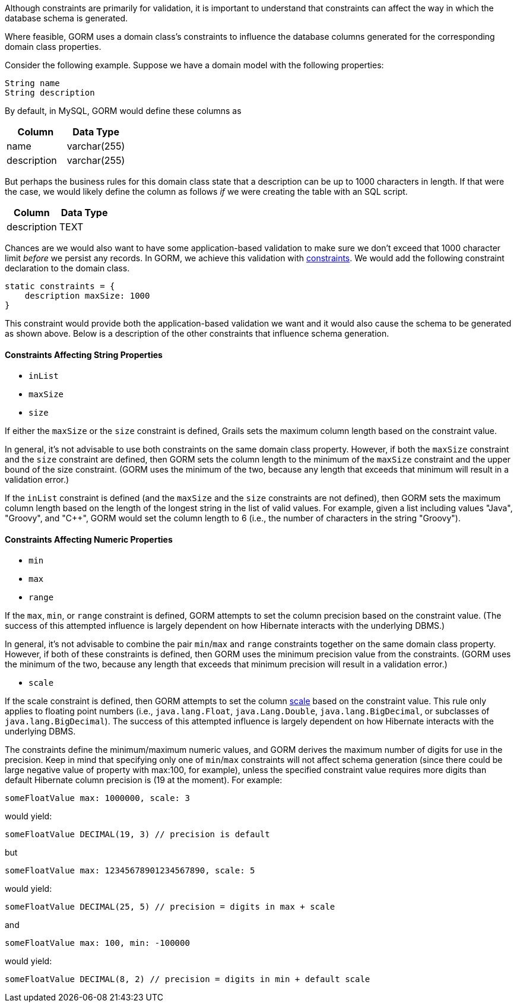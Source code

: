 Although constraints are primarily for validation, it is important to understand that constraints can affect the way in which the database schema is generated.

Where feasible, GORM uses a domain class's constraints to influence the database columns generated for the corresponding domain class properties.

Consider the following example.  Suppose we have a domain model with the following properties:

[source,groovy]
----
String name
String description
----

By default, in MySQL, GORM would define these columns as

[format="csv", options="header"]
|===

Column,Data Type
name,varchar(255)
description,varchar(255)
|===

But perhaps the business rules for this domain class state that a description can be up to 1000 characters in length.  If that were the case, we would likely define the column as follows _if_ we were creating the table with an SQL script.

[format="csv", options="header"]
|===

Column,Data Type
description,TEXT
|===

Chances are we would also want to have some application-based validation to make sure we don't exceed that 1000 character limit _before_ we persist any records.  In GORM, we achieve this validation with <<constraints,constraints>>.  We would add the following constraint declaration to the domain class.

[source,groovy]
----
static constraints = {
    description maxSize: 1000
}
----

This constraint would provide both the application-based validation we want and it would also cause the schema to be generated as shown above.  Below is a description of the other constraints that influence schema generation.


==== Constraints Affecting String Properties


* `inList`
* `maxSize`
* `size`

If either the `maxSize` or the `size` constraint is defined, Grails sets the maximum column length based on the constraint value.

In general, it's not advisable to use both constraints on the same domain class property.  However, if both the `maxSize` constraint and the `size` constraint are defined, then GORM sets the column length to the minimum of the `maxSize` constraint and the upper bound of the size constraint.  (GORM uses the minimum of the two, because any length that exceeds that minimum will result in a validation error.)

If the `inList` constraint is defined (and the `maxSize` and the `size` constraints are not defined), then GORM sets the maximum column length based on the length of the longest string in the list of valid values.  For example, given a list including values "Java", "Groovy", and "C++", GORM would set the column length to 6 (i.e., the number of characters in the string "Groovy").


==== Constraints Affecting Numeric Properties


* `min`
* `max`
* `range`

If the `max`, `min`, or `range` constraint is defined, GORM attempts to set the column precision based on the constraint value.  (The success of this attempted influence is largely dependent on how Hibernate interacts with the underlying DBMS.)

In general, it's not advisable to combine the pair `min`/`max` and `range` constraints together on the same domain class property.  However, if both of these constraints is defined, then GORM uses the minimum precision value from the constraints.  (GORM uses the minimum of the two, because any length that exceeds that minimum precision will result in a validation error.)

* `scale`

If the scale constraint is defined, then GORM attempts to set the column <<ref-constraints-scale,scale>> based on the constraint value.  This rule only applies to floating point numbers (i.e., `java.lang.Float`, `java.Lang.Double`, `java.lang.BigDecimal`, or subclasses of `java.lang.BigDecimal`). The success of this attempted influence is largely dependent on how Hibernate interacts with the underlying DBMS.

The constraints define the minimum/maximum numeric values, and GORM derives the maximum number of digits for use in the precision. Keep in mind that specifying only one of `min`/`max` constraints will not affect schema generation (since there could be large negative value of property with max:100, for example), unless the specified constraint value requires more digits than default Hibernate column precision is (19 at the moment). For example:

[source,groovy]
----
someFloatValue max: 1000000, scale: 3
----

would yield:

[source,groovy]
----
someFloatValue DECIMAL(19, 3) // precision is default
----

but

[source,groovy]
----
someFloatValue max: 12345678901234567890, scale: 5
----

would yield:
[source,groovy]
----
someFloatValue DECIMAL(25, 5) // precision = digits in max + scale
----

and

[source,groovy]
----
someFloatValue max: 100, min: -100000
----

would yield:

[source,groovy]
----
someFloatValue DECIMAL(8, 2) // precision = digits in min + default scale
----
